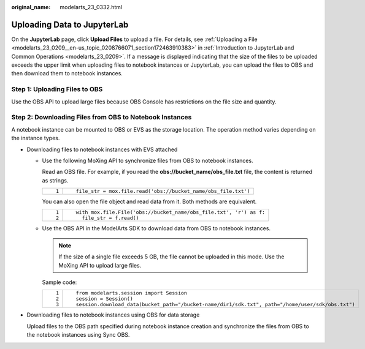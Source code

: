 :original_name: modelarts_23_0332.html

.. _modelarts_23_0332:

Uploading Data to JupyterLab
============================

On the **JupyterLab** page, click **Upload Files** to upload a file. For details, see :ref:`Uploading a File <modelarts_23_0209__en-us_topic_0208766071_section172463910383>` in :ref:`Introduction to JupyterLab and Common Operations <modelarts_23_0209>`. If a message is displayed indicating that the size of the files to be uploaded exceeds the upper limit when uploading files to notebook instances or JupyterLab, you can upload the files to OBS and then download them to notebook instances.

Step 1: Uploading Files to OBS
------------------------------

Use the OBS API to upload large files because OBS Console has restrictions on the file size and quantity.

Step 2: Downloading Files from OBS to Notebook Instances
--------------------------------------------------------

A notebook instance can be mounted to OBS or EVS as the storage location. The operation method varies depending on the instance types.

-  Downloading files to notebook instances with EVS attached

   -  Use the following MoXing API to synchronize files from OBS to notebook instances.

      Read an OBS file. For example, if you read the **obs://bucket_name/obs_file.txt** file, the content is returned as strings.

      +-----------------------------------+---------------------------------------------------------------+
      | ::                                | ::                                                            |
      |                                   |                                                               |
      |    1                              |    file_str = mox.file.read('obs://bucket_name/obs_file.txt') |
      +-----------------------------------+---------------------------------------------------------------+

      You can also open the file object and read data from it. Both methods are equivalent.

      +-----------------------------------+--------------------------------------------------------------------+
      | ::                                | ::                                                                 |
      |                                   |                                                                    |
      |    1                              |    with mox.file.File('obs://bucket_name/obs_file.txt', 'r') as f: |
      |    2                              |      file_str = f.read()                                           |
      +-----------------------------------+--------------------------------------------------------------------+

   -  Use the OBS API in the ModelArts SDK to download data from OBS to notebook instances.

      .. note::

         If the size of a single file exceeds 5 GB, the file cannot be uploaded in this mode. Use the MoXing API to upload large files.

      Sample code:

      +-----------------------------------+--------------------------------------------------------------------------------------------------+
      | ::                                | ::                                                                                               |
      |                                   |                                                                                                  |
      |    1                              |    from modelarts.session import Session                                                         |
      |    2                              |    session = Session()                                                                           |
      |    3                              |    session.download_data(bucket_path="/bucket-name/dir1/sdk.txt", path="/home/user/sdk/obs.txt") |
      +-----------------------------------+--------------------------------------------------------------------------------------------------+

-  Downloading files to notebook instances using OBS for data storage

   Upload files to the OBS path specified during notebook instance creation and synchronize the files from OBS to the notebook instances using Sync OBS.
